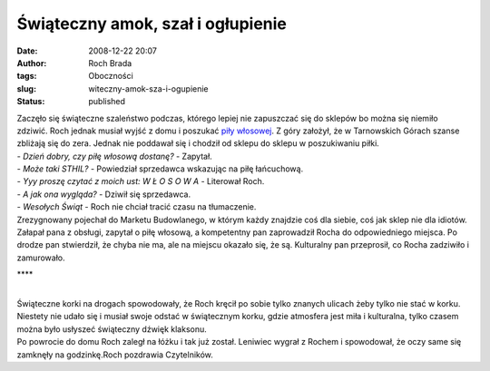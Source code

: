Świąteczny amok, szał i ogłupienie
##################################
:date: 2008-12-22 20:07
:author: Roch Brada
:tags: Oboczności
:slug: witeczny-amok-sza-i-ogupienie
:status: published

| Zaczęło się świąteczne szaleństwo podczas, którego lepiej nie zapuszczać się do sklepów bo można się niemiło zdziwić. Roch jednak musiał wyjść z domu i poszukać `piły włosowej <http://www.tme.eu/rama-pily-wlosowej/arts/pl/narzedzia2/narz304.html>`__. Z góry założył, że w Tarnowskich Górach szanse zbliżają się do zera. Jednak nie poddawał się i chodził od sklepu do sklepu w poszukiwaniu piłki.
| - *Dzień dobry, czy piłę włosową dostanę?* - Zapytał.
| - *Może taki STHIL?* - Powiedział sprzedawca wskazując na piłę łańcuchową.
| - *Yyy proszę czytać z moich ust: W Ł O S O W A* - Literował Roch.
| - *A jak ona wygląda?* - Dziwił się sprzedawca.
| - *Wesołych Świąt* - Roch nie chciał tracić czasu na tłumaczenie.
| Zrezygnowany pojechał do Marketu Budowlanego, w którym każdy znajdzie coś dla siebie, coś jak sklep nie dla idiotów. Załapał pana z obsługi, zapytał o piłę włosową, a kompetentny pan zaprowadził Rocha do odpowiedniego miejsca. Po drodze pan stwierdził, że chyba nie ma, ale na miejscu okazało się, że są. Kulturalny pan przeprosił, co Rocha zadziwiło i zamurowało.

.. raw:: html

   <div style="text-align: center;">

\***\*

.. raw:: html

   </div>

| 
| Świąteczne korki na drogach spowodowały, że Roch kręcił po sobie tylko znanych ulicach żeby tylko nie stać w korku. Niestety nie udało się i musiał swoje odstać w świątecznym korku, gdzie atmosfera jest miła i kulturalna, tylko czasem można było usłyszeć świąteczny dźwięk klaksonu.
| Po powrocie do domu Roch zaległ na łóżku i tak już został. Leniwiec wygrał z Rochem i spowodował, że oczy same się zamknęły na godzinkę.Roch pozdrawia Czytelników.

.. raw:: html

   </p>
